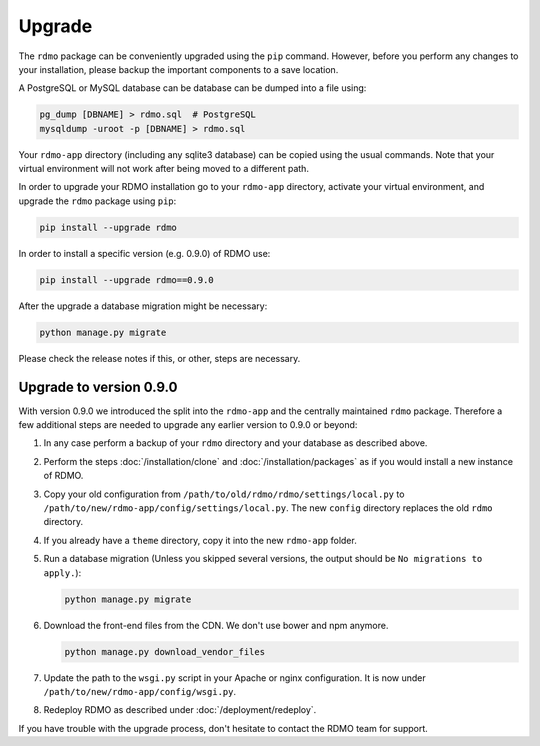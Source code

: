 Upgrade
=======

The ``rdmo`` package can be conveniently upgraded using the ``pip`` command. However, before you perform any changes to your installation, please backup the important components to a save location.

A PostgreSQL or MySQL database can be database can be dumped into a file using:

.. code:: bash

    pg_dump [DBNAME] > rdmo.sql  # PostgreSQL
    mysqldump -uroot -p [DBNAME] > rdmo.sql

Your ``rdmo-app`` directory (including any sqlite3 database) can be copied using the usual commands. Note that your virtual environment will not work after being moved to a different path.

In order to upgrade your RDMO installation go to your ``rdmo-app`` directory, activate your virtual environment, and upgrade the ``rdmo`` package using ``pip``:

.. code:: bash

    pip install --upgrade rdmo

In order to install a specific version (e.g. 0.9.0) of RDMO use:

.. code:: bash

    pip install --upgrade rdmo==0.9.0

After the upgrade a database migration might be necessary:

.. code:: bash

    python manage.py migrate

Please check the release notes if this, or other, steps are necessary.


Upgrade to version 0.9.0
------------------------

With version 0.9.0 we introduced the split into the ``rdmo-app`` and the centrally maintained ``rdmo`` package. Therefore a few additional steps are needed to upgrade any earlier version to 0.9.0 or beyond:

1)  In any case perform a backup of your ``rdmo`` directory and your database as described above.

2)  Perform the steps :doc:`/installation/clone` and :doc:`/installation/packages` as if you would install a new instance of RDMO.

3)  Copy your old configuration from ``/path/to/old/rdmo/rdmo/settings/local.py`` to ``/path/to/new/rdmo-app/config/settings/local.py``. The new ``config`` directory replaces the old ``rdmo`` directory.

4)  If you already have a ``theme`` directory, copy it into the new ``rdmo-app`` folder.

5)  Run a database migration (Unless you skipped several versions, the output should be ``No migrations to apply.``):

    .. code:: bash

        python manage.py migrate

6)  Download the front-end files from the CDN. We don't use bower and npm anymore.

    .. code:: bash

        python manage.py download_vendor_files

7)  Update the path to the ``wsgi.py`` script in your Apache or nginx configuration. It is now under ``/path/to/new/rdmo-app/config/wsgi.py``.

8)  Redeploy RDMO as described under :doc:`/deployment/redeploy`.

If you have trouble with the upgrade process, don't hesitate to contact the RDMO team for support.
